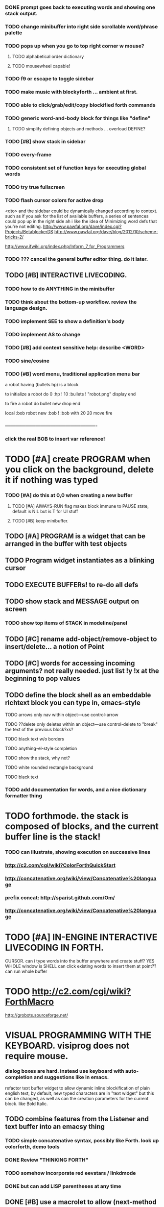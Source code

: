 
*** DONE prompt goes back to executing words and showing one stack output.
    CLOSED: [2013-02-03 Sun 22:59]
*** TODO change minibuffer into right side scrollable word/phrase palette
*** TODO pops up when you go to top right corner w mouse?
**** TODO alphabetical order dictionary
**** TODO mousewheel capable!
*** TODO f9 or escape to toggle sidebar

*** TODO make music with blockyforth ... ambient at first.

*** TODO able to click/grab/edit/copy blockified forth commands

*** TODO generic word-and-body block for things like "define"
**** TODO simplify defining objects and methods ... overload DEFINE?

*** TODO [#B] show stack in sidebar
*** TODO every-frame
*** TODO consistent set of function keys for executing global words
*** TODO try true fullscreen

*** TODO flash cursor colors for active drop
<dto> and the sidebar could be dynamically changed according to context. such
      as if you ask for the list of available buffers, a series of sentences
      could pop up in the right side
ah i like the idea of Minimizing word defs that you're not editing.
http://www.pawfal.org/dave/index.cgi?Projects/BetablockerDS
http://www.pawfal.org/dave/blog/2012/10/scheme-bricks-2/

http://www.ifwiki.org/index.php/Inform_7_for_Programmers
*** TODO ??? cancel the general buffer editor thing. do it later.
** TODO [#B] INTERACTIVE LIVECODING.
*** TODO how to do ANYTHING in the minibuffer 
*** TODO think about the bottom-up workflow. review the language design.
*** TODO implement SEE to show a definition's body
*** TODO implement AS to change 
*** TODO [#B] add context sensitive help: describe <WORD>
*** TODO sine/cosine
*** TODO [#B] word menu, traditional application menu bar

a robot having (bullets hp) is a block

to initialize a robot do 
0 :hp ! 
10 :bullets !
"robot.png" display 
end

to fire a robot do
bullet new drop 
end

local :bob
robot new :bob ! 
:bob with 20 20 move fire

*** -------------------------------------------------------
*** click the real BOB to insert var reference!

* TODO [#A] create PROGRAM when you click on the background, delete it if nothing was typed


*** TODO [#A] do this at 0,0 when creating a new buffer
**** TODO [#A] AlWAYS-RUN flag makes block immune to PAUSE state, default is NIL but is T for UI stuff
**** TODO [#B] keep minibuffer. 
** TODO [#A] PROGRAM is a widget that can be arranged in the buffer with test objects
** TODO Program widget instantiates as a blinking cursor 

** TODO EXECUTE BUFFERs! to re-do all defs

** TODO show stack and MESSAGE output on screen
*** TODO show top items of STACK in modeline/panel

** TODO [#C] rename add-object/remove-object to insert/delete... a notion of Point
** TODO [#C] words for accessing incoming arguments? not really needed. just list !y !x at the beginning to pop values
** TODO define the block shell as an embeddable richtext block you can type in, emacs-style
**** TODO arrows only nav within object---use control-arrow 
**** TODO ??delete only deletes within an object---use control-delete to "break" the text of the previous block?xs?
**** TODO black text w/o borders
**** TODO anything-el-style completion
**** TODO show the stack, why not?
**** TODO white rounded rectangle background 
**** TODO black text
*** TODO add documentation for words, and a nice dictionary formatter thing

* TODO forthmode. the stack is composed of blocks, and the current buffer line is the stack!
*** TODO can illustrate, showing execution on successive lines
*** http://c2.com/cgi/wiki?ColorForthQuickStart
*** http://concatenative.org/wiki/view/Concatenative%20language
*** prefix concat: http://sparist.github.com/Om/
*** http://concatenative.org/wiki/view/Concatenative%20language


* TODO [#A] IN-ENGINE INTERACTIVE LIVECODING IN FORTH.
CURSOR. can i type words into the buffer anywhere and create stuff? YES
WHOLE window is SHELL
can click existing words to insert them at point??
can run whole buffer
* TODO http://c2.com/cgi/wiki?ForthMacro
http://grobots.sourceforge.net/
* VISUAL PROGRAMMING WITH THE KEYBOARD. visiprog does not require mouse.
*** dialog boxes are hard. instead use keyboard with auto-completion and suggestions like in emacs.
refactor text buffer widget to allow dynamic inline blockification of plain
english text, by default, new typed characters are in "text widget"
but this can be changed, as well as can the creation parameters for
the current block. like Bold Italic.

** TODO combine features from the Listener and text buffer into an emacsy thing
*** TODO simple concatenative syntax, possibly like Forth. look up colorforth, demo tools
*** DONE Review "THINKING FORTH"
    CLOSED: [2013-02-01 Fri 01:54]
*** TODO somehow incorporate red eevstars / linkdmode 
*** DONE but can add LISP parentheses at any time
    CLOSED: [2013-02-01 Fri 01:54]
** DONE [#B] use a macrolet to allow (next-method -->  (apply (get-next-method) ...)
   CLOSED: [2013-02-01 Fri 01:54]

** TODO [#B] Pretty sexy black rounded corner notifications
**** TODO notifications and a "notify" function 
**** TODO smile/frown emoticon status
**** TODO simple ok notification box
**** TODO generic question dialog box shortcut function
** TODO Review GoF design patterns
** TODO review other .org file ideas in repo
** TODO [#B] buttons for toggle pin,freeze


* Archived Entries
** DONE fundamental-mode is the basic mode
   CLOSED: [2013-01-28 Mon 11:17]
   :PROPERTIES:
   :ARCHIVE_TIME: 2013-01-28 Mon 12:17
   :ARCHIVE_FILE: ~/blocky/modes.org
   :ARCHIVE_CATEGORY: modes
   :ARCHIVE_TODO: DONE
   :END:
** DONE rename Worlds to Buffers
   CLOSED: [2013-01-28 Mon 11:17]
   :PROPERTIES:
   :ARCHIVE_TIME: 2013-01-28 Mon 12:17
   :ARCHIVE_FILE: ~/blocky/modes.org
   :ARCHIVE_CATEGORY: modes
   :ARCHIVE_TODO: DONE
   :END:
** DONE rename world%player to buffer%cursor <--- cursor receives messages
   CLOSED: [2013-01-28 Mon 12:16]
   :PROPERTIES:
   :ARCHIVE_TIME: 2013-01-28 Mon 12:17
   :ARCHIVE_FILE: ~/blocky/modes.org
   :ARCHIVE_CATEGORY: modes
   :ARCHIVE_TODO: DONE
   :END:
** DONE fix listener make-block-package issue
   CLOSED: [2013-01-29 Tue 10:07]
   :PROPERTIES:
   :ARCHIVE_TIME: 2013-01-29 Tue 10:08
   :ARCHIVE_FILE: ~/blocky/modes.org
   :ARCHIVE_CATEGORY: modes
   :ARCHIVE_TODO: DONE
   :END:
** DONE defining new words
   CLOSED: [2013-01-29 Tue 23:06]
   :PROPERTIES:
   :ARCHIVE_TIME: 2013-01-29 Tue 23:06
   :ARCHIVE_FILE: ~/blocky/modes.org
   :ARCHIVE_CATEGORY: modes
   :ARCHIVE_TODO: DONE
   :END:

** DONE executing single words
   CLOSED: [2013-01-29 Tue 23:06]
   :PROPERTIES:
   :ARCHIVE_TIME: 2013-01-29 Tue 23:06
   :ARCHIVE_FILE: ~/blocky/modes.org
   :ARCHIVE_CATEGORY: modes
   :ARCHIVE_TODO: DONE
   :END:
** DONE executing sequences of words (use the lisp reader)
   CLOSED: [2013-01-29 Tue 23:06]
   :PROPERTIES:
   :ARCHIVE_TIME: 2013-01-29 Tue 23:06
   :ARCHIVE_FILE: ~/blocky/modes.org
   :ARCHIVE_CATEGORY: modes
   :ARCHIVE_TODO: DONE
   :END:
*** DONE use lisp reader to read embedded lists that are pushed onto stack as a whole
    CLOSED: [2013-01-29 Tue 23:06]

** DONE dictionary of words
   CLOSED: [2013-01-29 Tue 23:06]
   :PROPERTIES:
   :ARCHIVE_TIME: 2013-01-29 Tue 23:06
   :ARCHIVE_FILE: ~/blocky/modes.org
   :ARCHIVE_CATEGORY: modes
   :ARCHIVE_TODO: DONE
   :END:
** TODO just store forth definitions in object fields, as methods?
   :PROPERTIES:
   :ARCHIVE_TIME: 2013-02-01 Fri 01:51
   :ARCHIVE_FILE: ~/blocky/modes.org
   :ARCHIVE_CATEGORY: modes
   :ARCHIVE_TODO: TODO
   :END:
** DONE watch fluxus / schemebricks videos.
   CLOSED: [2013-02-03 Sun 05:22]
   :PROPERTIES:
   :ARCHIVE_TIME: 2013-02-03 Sun 05:24
   :ARCHIVE_FILE: ~/blocky/livecoding.org
   :ARCHIVE_CATEGORY: livecoding
   :ARCHIVE_TODO: DONE
   :END:
** DONE define-block word <--- visual syntax
   CLOSED: [2013-02-03 Sun 05:22]
   :PROPERTIES:
   :ARCHIVE_TIME: 2013-02-03 Sun 05:24
   :ARCHIVE_FILE: ~/blocky/livecoding.org
   :ARCHIVE_CATEGORY: livecoding
   :ARCHIVE_TODO: DONE
   :END:
** DONE if a word is dropped onto a word, insert it before the target in the list
   CLOSED: [2013-02-03 Sun 05:22]
   :PROPERTIES:
   :ARCHIVE_TIME: 2013-02-03 Sun 05:24
   :ARCHIVE_FILE: ~/blocky/livecoding.org
   :ARCHIVE_CATEGORY: livecoding
   :ARCHIVE_TODO: DONE
   :END:
** DONE click together words visually
   CLOSED: [2013-02-03 Sun 05:22]
   :PROPERTIES:
   :ARCHIVE_TIME: 2013-02-03 Sun 05:24
   :ARCHIVE_FILE: ~/blocky/livecoding.org
   :ARCHIVE_CATEGORY: livecoding
   :ARCHIVE_TODO: DONE
   :END:
** DONE use existing list UI's, just allow lists of words.
   CLOSED: [2013-02-03 Sun 05:24]
   :PROPERTIES:
   :ARCHIVE_TIME: 2013-02-03 Sun 05:24
   :ARCHIVE_FILE: ~/blocky/livecoding.org
   :ARCHIVE_CATEGORY: livecoding
   :ARCHIVE_TODO: DONE
   :END:
** DONE how to create a named object (buffer local variable)
   CLOSED: [2013-02-03 Sun 02:47]
   :PROPERTIES:
   :ARCHIVE_TIME: 2013-02-03 Sun 05:24
   :ARCHIVE_FILE: ~/blocky/livecoding.org
   :ARCHIVE_OLPATH: INTERACTIVE LIVECODING.
   :ARCHIVE_CATEGORY: livecoding
   :ARCHIVE_TODO: DONE
   :END:
** DONE how to set a local variable with !
   CLOSED: [2013-02-03 Sun 02:47]
   :PROPERTIES:
   :ARCHIVE_TIME: 2013-02-03 Sun 05:24
   :ARCHIVE_FILE: ~/blocky/livecoding.org
   :ARCHIVE_OLPATH: INTERACTIVE LIVECODING.
   :ARCHIVE_CATEGORY: livecoding
   :ARCHIVE_TODO: DONE
   :END:
** TODO click to highlight word, control-click or right-click to execute
   :PROPERTIES:
   :ARCHIVE_TIME: 2013-02-03 Sun 07:11
   :ARCHIVE_FILE: ~/blocky/livecoding.org
   :ARCHIVE_CATEGORY: livecoding
   :ARCHIVE_TODO: TODO
   :END:

